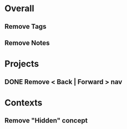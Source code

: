 * Overall
** Remove Tags
** Remove Notes
* Projects
** DONE Remove < Back | Forward > nav
* Contexts
** Remove "Hidden" concept

